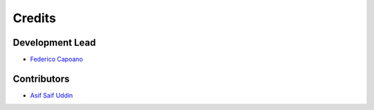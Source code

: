 =======
Credits
=======

Development Lead
----------------

* `Federico Capoano <https://github.com/nemesisdesign>`_

Contributors
------------

* `Asif Saif Uddin <https://github.com/auvipy>`_